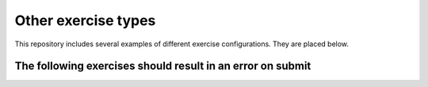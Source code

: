 Other exercise types
====================

This repository includes several examples of different exercise configurations.
They are placed below.

.. submit:: 1 5
  :config: exercises/async_post/config.yaml

.. submit:: 2 5
  :config: exercises/custom_post/config.yaml

.. submit:: 3 5
  :config: exercises/hello_python/config.yaml

.. submit:: 4 5
  :config: exercises/hello_scala/config.yaml

.. submit:: 5 5
  :config: exercises/hello_git.yaml

.. submit:: 6 5
  :config: exercises/randomized_choice.yaml

.. submit:: 7 5
  :config: exercises/template.yaml


The following exercises should result in an error on submit
-----------------------------------------------------------

.. submit:: 8 5
  :config: exercises/intentional_errors/error.yaml

.. submit:: 9 5
  :config: exercises/intentional_errors/timeout.yaml
